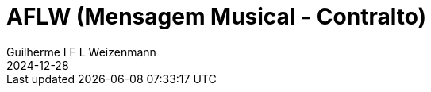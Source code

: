 = AFLW (Mensagem Musical - Contralto)
Guilherme I F L Weizenmann
2024-12-28
:jbake-type: repertoire
:repertorio: AFLW
:jbake-status: not-listed
